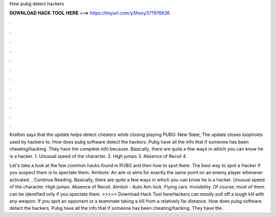 How pubg detect hackers



𝐃𝐎𝐖𝐍𝐋𝐎𝐀𝐃 𝐇𝐀𝐂𝐊 𝐓𝐎𝐎𝐋 𝐇𝐄𝐑𝐄 ===> https://tinyurl.com/y3fwxy37?976636



.



.



.



.



.



.



.



.



.



.



.



.

Krafton says that the update helps detect cheaters while closing playing PUBG: New State; The update closes loopholes used by hackers to. How does pubg software detect the hackers. Pubg have all the info that if someone has been cheating/hacking. They have the complete info because. Basically, there are quite a few ways in which you can know he is a hacker. 1. Unusual speed of the character. 2. High jumps 3. Absence of Recoil 4.

Let's take a look at the few common hacks found in PUBG and then how to spot them. The best way to spot a Hacker if you suspect them is to spectate them. Aimbots: An aim ot aims for exactly the same point on an enemy player whenever activated. . Continue Reading. Basically, there are quite a few ways in which you can know he is a hacker. Unusual speed of the character. High jumps. Absence of Recoil. Aimbot - Auto Aim lock. Flying cars. Invisibility. Of course, most of them can be identified only if you spectate them. >>>>> Download Hack Tool hereHackers can mostly pull off a tough kill with any weapon. If you spot an opponent or a teammate taking a kill from a relatively far distance. How does pubg software detect the hackers. Pubg have all the info that if someone has been cheating/hacking. They have the .

